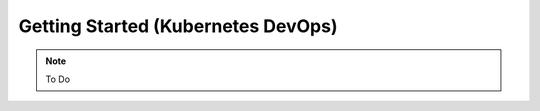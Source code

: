 .. _gettingstartedk8:

=========================================
Getting Started (Kubernetes DevOps)
=========================================

.. note::

    To Do

